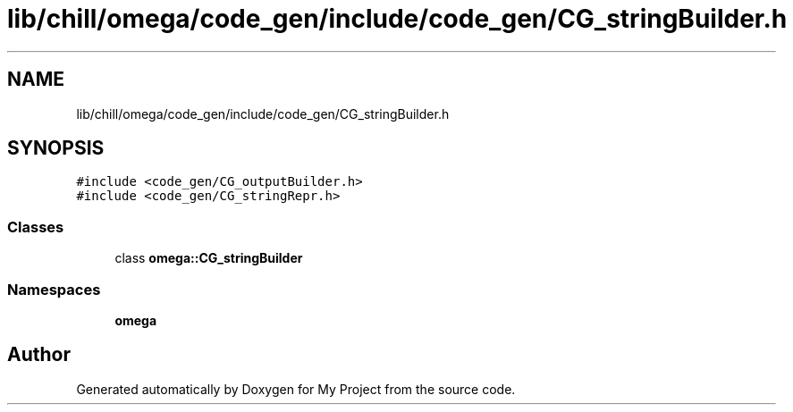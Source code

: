 .TH "lib/chill/omega/code_gen/include/code_gen/CG_stringBuilder.h" 3 "Sun Jul 12 2020" "My Project" \" -*- nroff -*-
.ad l
.nh
.SH NAME
lib/chill/omega/code_gen/include/code_gen/CG_stringBuilder.h
.SH SYNOPSIS
.br
.PP
\fC#include <code_gen/CG_outputBuilder\&.h>\fP
.br
\fC#include <code_gen/CG_stringRepr\&.h>\fP
.br

.SS "Classes"

.in +1c
.ti -1c
.RI "class \fBomega::CG_stringBuilder\fP"
.br
.in -1c
.SS "Namespaces"

.in +1c
.ti -1c
.RI " \fBomega\fP"
.br
.in -1c
.SH "Author"
.PP 
Generated automatically by Doxygen for My Project from the source code\&.
